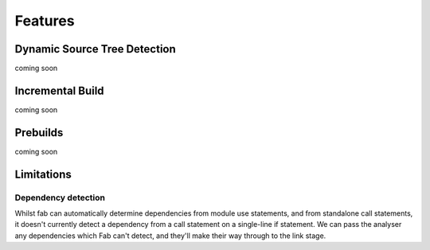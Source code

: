Features
********

Dynamic Source Tree Detection
=============================
coming soon

Incremental Build
=================
coming soon

Prebuilds
=========
coming soon


Limitations
===========

Dependency detection
--------------------
Whilst fab can automatically determine dependencies from module use statements,
and from standalone call statements, it doesn't currently detect a dependency from a call statement
on a single-line if statement. We can pass the analyser any dependencies which Fab can't detect,
and they'll make their way through to the link stage.